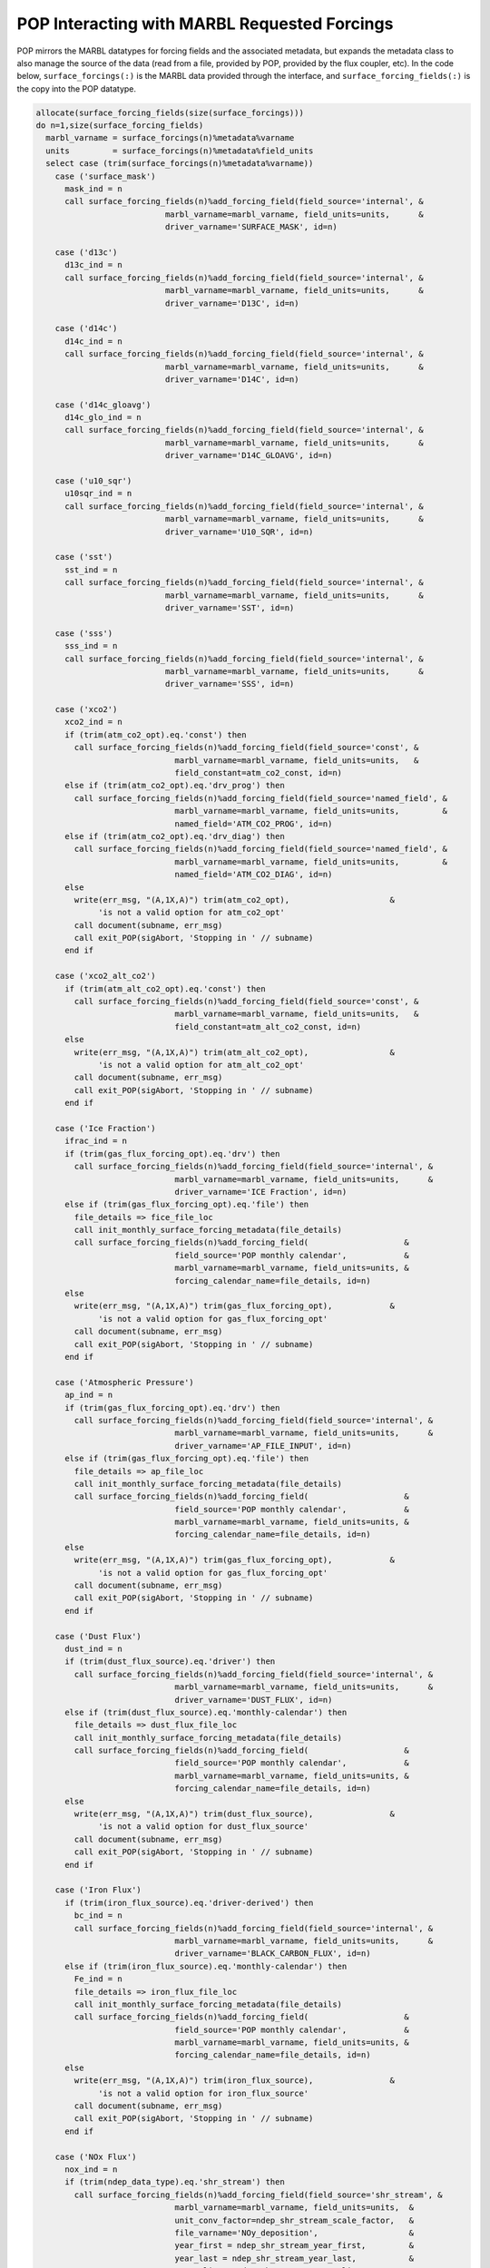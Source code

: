 .. _pop_forcing:

=============================================
POP Interacting with MARBL Requested Forcings
=============================================

POP mirrors the MARBL datatypes for forcing fields and the associated metadata, but expands the metadata class to also manage the source of the data (read from a file, provided by POP, provided by the flux coupler, etc).
In the code below, ``surface_forcings(:)`` is the MARBL data provided through the interface, and ``surface_forcing_fields(:)`` is the copy into the POP datatype.

.. code-block:: fortran

    allocate(surface_forcing_fields(size(surface_forcings)))
    do n=1,size(surface_forcing_fields)
      marbl_varname = surface_forcings(n)%metadata%varname
      units         = surface_forcings(n)%metadata%field_units
      select case (trim(surface_forcings(n)%metadata%varname))
        case ('surface_mask')
          mask_ind = n
          call surface_forcing_fields(n)%add_forcing_field(field_source='internal', &
                               marbl_varname=marbl_varname, field_units=units,      &
                               driver_varname='SURFACE_MASK', id=n)

        case ('d13c')
          d13c_ind = n
          call surface_forcing_fields(n)%add_forcing_field(field_source='internal', &
                               marbl_varname=marbl_varname, field_units=units,      &
                               driver_varname='D13C', id=n)

        case ('d14c')
          d14c_ind = n
          call surface_forcing_fields(n)%add_forcing_field(field_source='internal', &
                               marbl_varname=marbl_varname, field_units=units,      &
                               driver_varname='D14C', id=n)

        case ('d14c_gloavg')
          d14c_glo_ind = n
          call surface_forcing_fields(n)%add_forcing_field(field_source='internal', &
                               marbl_varname=marbl_varname, field_units=units,      &
                               driver_varname='D14C_GLOAVG', id=n)

        case ('u10_sqr')
          u10sqr_ind = n
          call surface_forcing_fields(n)%add_forcing_field(field_source='internal', &
                               marbl_varname=marbl_varname, field_units=units,      &
                               driver_varname='U10_SQR', id=n)

        case ('sst')
          sst_ind = n
          call surface_forcing_fields(n)%add_forcing_field(field_source='internal', &
                               marbl_varname=marbl_varname, field_units=units,      &
                               driver_varname='SST', id=n)

        case ('sss')
          sss_ind = n
          call surface_forcing_fields(n)%add_forcing_field(field_source='internal', &
                               marbl_varname=marbl_varname, field_units=units,      &
                               driver_varname='SSS', id=n)

        case ('xco2')
          xco2_ind = n
          if (trim(atm_co2_opt).eq.'const') then
            call surface_forcing_fields(n)%add_forcing_field(field_source='const', &
                                 marbl_varname=marbl_varname, field_units=units,   &
                                 field_constant=atm_co2_const, id=n)
          else if (trim(atm_co2_opt).eq.'drv_prog') then
            call surface_forcing_fields(n)%add_forcing_field(field_source='named_field', &
                                 marbl_varname=marbl_varname, field_units=units,         &
                                 named_field='ATM_CO2_PROG', id=n)
          else if (trim(atm_co2_opt).eq.'drv_diag') then
            call surface_forcing_fields(n)%add_forcing_field(field_source='named_field', &
                                 marbl_varname=marbl_varname, field_units=units,         &
                                 named_field='ATM_CO2_DIAG', id=n)
          else
            write(err_msg, "(A,1X,A)") trim(atm_co2_opt),                     &
                 'is not a valid option for atm_co2_opt'
            call document(subname, err_msg)
            call exit_POP(sigAbort, 'Stopping in ' // subname)
          end if

        case ('xco2_alt_co2')
          if (trim(atm_alt_co2_opt).eq.'const') then
            call surface_forcing_fields(n)%add_forcing_field(field_source='const', &
                                 marbl_varname=marbl_varname, field_units=units,   &
                                 field_constant=atm_alt_co2_const, id=n)
          else
            write(err_msg, "(A,1X,A)") trim(atm_alt_co2_opt),                 &
                 'is not a valid option for atm_alt_co2_opt'
            call document(subname, err_msg)
            call exit_POP(sigAbort, 'Stopping in ' // subname)
          end if

        case ('Ice Fraction')
          ifrac_ind = n
          if (trim(gas_flux_forcing_opt).eq.'drv') then
            call surface_forcing_fields(n)%add_forcing_field(field_source='internal', &
                                 marbl_varname=marbl_varname, field_units=units,      &
                                 driver_varname='ICE Fraction', id=n)
          else if (trim(gas_flux_forcing_opt).eq.'file') then
            file_details => fice_file_loc
            call init_monthly_surface_forcing_metadata(file_details)
            call surface_forcing_fields(n)%add_forcing_field(                    &
                                 field_source='POP monthly calendar',            &
                                 marbl_varname=marbl_varname, field_units=units, &
                                 forcing_calendar_name=file_details, id=n)
          else
            write(err_msg, "(A,1X,A)") trim(gas_flux_forcing_opt),            &
                 'is not a valid option for gas_flux_forcing_opt'
            call document(subname, err_msg)
            call exit_POP(sigAbort, 'Stopping in ' // subname)
          end if

        case ('Atmospheric Pressure')
          ap_ind = n
          if (trim(gas_flux_forcing_opt).eq.'drv') then
            call surface_forcing_fields(n)%add_forcing_field(field_source='internal', &
                                 marbl_varname=marbl_varname, field_units=units,      &
                                 driver_varname='AP_FILE_INPUT', id=n)
          else if (trim(gas_flux_forcing_opt).eq.'file') then
            file_details => ap_file_loc
            call init_monthly_surface_forcing_metadata(file_details)
            call surface_forcing_fields(n)%add_forcing_field(                    &
                                 field_source='POP monthly calendar',            &
                                 marbl_varname=marbl_varname, field_units=units, &
                                 forcing_calendar_name=file_details, id=n)
          else
            write(err_msg, "(A,1X,A)") trim(gas_flux_forcing_opt),            &
                 'is not a valid option for gas_flux_forcing_opt'
            call document(subname, err_msg)
            call exit_POP(sigAbort, 'Stopping in ' // subname)
          end if

        case ('Dust Flux')
          dust_ind = n
          if (trim(dust_flux_source).eq.'driver') then
            call surface_forcing_fields(n)%add_forcing_field(field_source='internal', &
                                 marbl_varname=marbl_varname, field_units=units,      &
                                 driver_varname='DUST_FLUX', id=n)
          else if (trim(dust_flux_source).eq.'monthly-calendar') then
            file_details => dust_flux_file_loc
            call init_monthly_surface_forcing_metadata(file_details)
            call surface_forcing_fields(n)%add_forcing_field(                    &
                                 field_source='POP monthly calendar',            &
                                 marbl_varname=marbl_varname, field_units=units, &
                                 forcing_calendar_name=file_details, id=n)
          else
            write(err_msg, "(A,1X,A)") trim(dust_flux_source),                &
                 'is not a valid option for dust_flux_source'
            call document(subname, err_msg)
            call exit_POP(sigAbort, 'Stopping in ' // subname)
          end if

        case ('Iron Flux')
          if (trim(iron_flux_source).eq.'driver-derived') then
            bc_ind = n
            call surface_forcing_fields(n)%add_forcing_field(field_source='internal', &
                                 marbl_varname=marbl_varname, field_units=units,      &
                                 driver_varname='BLACK_CARBON_FLUX', id=n)
          else if (trim(iron_flux_source).eq.'monthly-calendar') then
            Fe_ind = n
            file_details => iron_flux_file_loc
            call init_monthly_surface_forcing_metadata(file_details)
            call surface_forcing_fields(n)%add_forcing_field(                    &
                                 field_source='POP monthly calendar',            &
                                 marbl_varname=marbl_varname, field_units=units, &
                                 forcing_calendar_name=file_details, id=n)
          else
            write(err_msg, "(A,1X,A)") trim(iron_flux_source),                &
                 'is not a valid option for iron_flux_source'
            call document(subname, err_msg)
            call exit_POP(sigAbort, 'Stopping in ' // subname)
          end if

        case ('NOx Flux')
          nox_ind = n
          if (trim(ndep_data_type).eq.'shr_stream') then
            call surface_forcing_fields(n)%add_forcing_field(field_source='shr_stream', &
                                 marbl_varname=marbl_varname, field_units=units,  &
                                 unit_conv_factor=ndep_shr_stream_scale_factor,   &
                                 file_varname='NOy_deposition',                   &
                                 year_first = ndep_shr_stream_year_first,         &
                                 year_last = ndep_shr_stream_year_last,           &
                                 year_align = ndep_shr_stream_year_align,         &
                                 filename = ndep_shr_stream_file, id=n)
          else if (trim(ndep_data_type).eq.'monthly-calendar') then
            file_details => nox_flux_monthly_file_loc
            call init_monthly_surface_forcing_metadata(file_details)
            call surface_forcing_fields(n)%add_forcing_field(                    &
                                 field_source='POP monthly calendar',            &
                                 marbl_varname=marbl_varname, field_units=units, &
                                 forcing_calendar_name=file_details, id=n)
          else
            write(err_msg, "(A,1X,A)") trim(ndep_data_type),                  &
                 'is not a valid option for ndep_data_type'
            call document(subname, err_msg)
            call exit_POP(sigAbort, 'Stopping in ' // subname)
          end if

        case ('NHy Flux')
          nhy_ind = n
          if (trim(ndep_data_type).eq.'shr_stream') then
            call surface_forcing_fields(n)%add_forcing_field(field_source='shr_stream', &
                                 marbl_varname=marbl_varname, field_units=units,  &
                                 unit_conv_factor=ndep_shr_stream_scale_factor,   &
                                 file_varname='NHx_deposition',                   &
                                 year_first = ndep_shr_stream_year_first,         &
                                 year_last = ndep_shr_stream_year_last,           &
                                 year_align = ndep_shr_stream_year_align,         &
                                 filename = ndep_shr_stream_file, id=n)
          else if (trim(ndep_data_type).eq.'monthly-calendar') then
            file_details => nhy_flux_monthly_file_loc
            call init_monthly_surface_forcing_metadata(file_details)
            call surface_forcing_fields(n)%add_forcing_field(                    &
                                 field_source='POP monthly calendar',            &
                                 marbl_varname=marbl_varname, field_units=units, &
                                 forcing_calendar_name=file_details, id=n)
          else
            write(err_msg, "(A,1X,A)") trim(ndep_data_type),                  &
                 'is not a valid option for ndep_data_type'
            call document(subname, err_msg)
            call exit_POP(sigAbort, 'Stopping in ' // subname)
          end if

        case ('DIN River Flux')
          file_details => din_riv_flux_file_loc
          call init_monthly_surface_forcing_metadata(file_details)
          call surface_forcing_fields(n)%add_forcing_field(                    &
                               field_source='POP monthly calendar',            &
                               marbl_varname=marbl_varname, field_units=units, &
                               forcing_calendar_name=file_details, id=n)

        case ('DIP River Flux')
          file_details => dip_riv_flux_file_loc
          call init_monthly_surface_forcing_metadata(file_details)
          call surface_forcing_fields(n)%add_forcing_field(                    &
                               field_source='POP monthly calendar',            &
                               marbl_varname=marbl_varname, field_units=units, &
                               forcing_calendar_name=file_details, id=n)

        case ('DON River Flux')
          file_details => don_riv_flux_file_loc
          call init_monthly_surface_forcing_metadata(file_details)
          call surface_forcing_fields(n)%add_forcing_field(                    &
                               field_source='POP monthly calendar',            &
                               marbl_varname=marbl_varname, field_units=units, &
                               forcing_calendar_name=file_details, id=n)

        case ('DOP River Flux')
          file_details => dop_riv_flux_file_loc
          call init_monthly_surface_forcing_metadata(file_details)
          call surface_forcing_fields(n)%add_forcing_field(                    &
                               field_source='POP monthly calendar',            &
                               marbl_varname=marbl_varname, field_units=units, &
                               forcing_calendar_name=file_details, id=n)

        case ('DSi River Flux')
          file_details => dsi_riv_flux_file_loc
          call init_monthly_surface_forcing_metadata(file_details)
          call surface_forcing_fields(n)%add_forcing_field(                    &
                               field_source='POP monthly calendar',            &
                               marbl_varname=marbl_varname, field_units=units, &
                               forcing_calendar_name=file_details, id=n)

        case ('DFe River Flux')
          file_details => dfe_riv_flux_file_loc
          call init_monthly_surface_forcing_metadata(file_details)
          call surface_forcing_fields(n)%add_forcing_field(                    &
                               field_source='POP monthly calendar',            &
                               marbl_varname=marbl_varname, field_units=units, &
                               forcing_calendar_name=file_details, id=n)

        case ('DIC River Flux')
          file_details => dic_riv_flux_file_loc
          call init_monthly_surface_forcing_metadata(file_details)
          call surface_forcing_fields(n)%add_forcing_field(                    &
                               field_source='POP monthly calendar',            &
                               marbl_varname=marbl_varname, field_units=units, &
                               forcing_calendar_name=file_details, id=n)

        case ('ALK River Flux')
          file_details => alk_riv_flux_file_loc
          call init_monthly_surface_forcing_metadata(file_details)
          call surface_forcing_fields(n)%add_forcing_field(                    &
                               field_source='POP monthly calendar',            &
                               marbl_varname=marbl_varname, field_units=units, &
                               forcing_calendar_name=file_details, id=n)

        case ('DOC River Flux')
          file_details => doc_riv_flux_file_loc
          call init_monthly_surface_forcing_metadata(file_details)
          call surface_forcing_fields(n)%add_forcing_field(                    &
                               field_source='POP monthly calendar',            &
                               marbl_varname=marbl_varname, field_units=units, &
                               forcing_calendar_name=file_details, id=n)

        case DEFAULT
          write(err_msg, "(A,1X,A)") trim(surface_forcings(n)%metadata%varname), &
                         'is not a valid surface forcing field name.'
          call document(subname, err_msg)
          call exit_POP(sigAbort, 'Stopping in ' // subname)
      end select

      ! All surface forcing fields are 0d; if a 1d field is introduced later,
      ! move this allocate into the select case
      allocate(surface_forcing_fields(n)%field_0d(nx_block, ny_block, nblocks_clinic))

      ! Zero out forcing field. If a 1d field is introduced later, check to see
      ! which of field_0d and field_1d is allocated.
      surface_forcing_fields(n)%field_0d = c0
    end do

Note that POP uses ``field_source`` to denote where it will be getting the forcing field.
Not shown in this example is where POP actually populates the data.
The code for interior forcing fields looks similar, although there are far fewer fields to handle and that results in a shorter code snippet.
Again, ``interior_forcings`` is provided through the MARBL interface and ``interior_forcing_fields`` is a POP construct.

.. code-block:: fortran

    allocate(interior_forcing_fields(size(interior_forcings)))

    do n=1,size(interior_forcing_fields)
      marbl_varname = interior_forcings(n)%metadata%varname
      units = interior_forcings(n)%metadata%field_units

      var_processed = .false.
      ! Check to see if this forcing field is tracer restoring
      if (index(marbl_varname,'Restoring Field').gt.0) then
        tracer_name = trim(marbl_varname(1:scan(marbl_varname,' ')))
        do m=1,marbl_tracer_cnt
          if (trim(tracer_name).eq.trim(restoreable_tracer_names(m))) then
            ! Check to make sure restore_data_filenames and
            ! restore_data_file_varnames have both been provided by namelist
            if (len_trim(restore_data_filenames(m)).eq.0) then
              write(err_msg, "(3A)") "No file provided to read restoring ",   &
                                     "field for ", trim(tracer_name)
              call document(subname, err_msg)
              call exit_POP(sigAbort, 'Stopping in ' // subname)
            end if
            if (len_trim(restore_data_file_varnames(m)).eq.0) then
              write(err_msg, "(3A)") "No variable name provided to read ",    &
                                     "restoring field for ", trim(tracer_name)
              call document(subname, err_msg)
              call exit_POP(sigAbort, 'Stopping in ' // subname)
            end if
            if (my_task.eq.master_task) then
              write(stdout, "(6A)") "Will restore ", trim(tracer_name),       &
                            " with ", trim(restore_data_file_varnames(m)),    &
                            " from ", trim(restore_data_filenames(m))
            end if
            call interior_forcing_fields(n)%add_forcing_field(                &
                       field_source='file_time_invariant',                    &
                       marbl_varname=marbl_varname, field_units=units,        &
                       filename=restore_data_filenames(m),                    &
                       file_varname=restore_data_file_varnames(m),            &
                       id=n)
            allocate(interior_forcing_fields(n)%field_1d(nx_block, ny_block, km, nblocks_clinic))
            var_processed = .true.
            exit
          end if
        end do
      end if

      ! Check to see if this forcing field is a restoring time scale
      if (index(marbl_varname,'Restoring Inverse Timescale').gt.0) then
        tracer_name = trim(marbl_varname(1:scan(marbl_varname,' ')))
        select case (trim(restore_inv_tau_opt))
          case('const')
            call interior_forcing_fields(n)%add_forcing_field(                &
                       field_source='const',                                  &
                       marbl_varname=marbl_varname, field_units=units,        &
                       field_constant = restore_inv_tau_const,                &
                       id=n)
          ! case('shr_stream')
          ! NOT SUPPORTED YET
          ! will require additional namelist variables, and we can consider
          ! reading in one file per tracer instead of using the same mask
          ! for all restoring fields
          case DEFAULT
            write(err_msg, "(A,1X,A)") trim(restore_inv_tau_opt),             &
                 'is not a valid option for restore_inv_tau_opt'
            call document(subname, err_msg)
            call exit_POP(sigAbort, 'Stopping in ' // subname)
        end select
        allocate(interior_forcing_fields(n)%field_1d(nx_block, ny_block, km, nblocks_clinic))
        var_processed = .true.
      end if

      if (.not.var_processed) then
        select case (trim(interior_forcings(n)%metadata%varname))
          case ('Dust Flux')
            dustflux_ind = n
            call interior_forcing_fields(n)%add_forcing_field(field_source='internal', &
                          marbl_varname=marbl_varname, field_units=units,              &
                          driver_varname='dust_flux', id=n)
            allocate(interior_forcing_fields(n)%field_0d(nx_block, ny_block, nblocks_clinic))
          case ('PAR Column Fraction')
            PAR_col_frac_ind = n
            call interior_forcing_fields(n)%add_forcing_field(field_source='internal', &
                          marbl_varname=marbl_varname, field_units=units,              &
                          driver_varname='PAR_col_frac', id=n)
            allocate(interior_forcing_fields(n)%field_1d(nx_block, ny_block, mcog_nbins, nblocks_clinic))
          case ('Surface Shortwave')
            surf_shortwave_ind = n
            call interior_forcing_fields(n)%add_forcing_field(field_source='internal', &
                          marbl_varname=marbl_varname, field_units=units,              &
                          driver_varname='surf_shortwave', id=n)
            allocate(interior_forcing_fields(n)%field_1d(nx_block, ny_block, mcog_nbins, nblocks_clinic))
          case ('Temperature')
            temperature_ind = n
            call interior_forcing_fields(n)%add_forcing_field(field_source='internal', &
                          marbl_varname=marbl_varname, field_units=units,              &
                          driver_varname='temperature', id=n)
            allocate(interior_forcing_fields(n)%field_1d(nx_block, ny_block, km, nblocks_clinic))
          case ('Salinity')
            salinity_ind = n
            call interior_forcing_fields(n)%add_forcing_field(field_source='internal', &
                          marbl_varname=marbl_varname, field_units=units,              &
                          driver_varname='salinity', id=n)
            allocate(interior_forcing_fields(n)%field_1d(nx_block, ny_block, km, nblocks_clinic))
          case ('Pressure')
            pressure_ind = n
            call interior_forcing_fields(n)%add_forcing_field(field_source='internal', &
                          marbl_varname=marbl_varname, field_units=units,              &
                          driver_varname='pressure', id=n)
            allocate(interior_forcing_fields(n)%field_1d(nx_block, ny_block, km, nblocks_clinic))
          case ('Iron Sediment Flux')
            fesedflux_ind = n
            call interior_forcing_fields(n)%add_forcing_field(                &
                          field_source='file_time_invariant',                 &
                          marbl_varname=marbl_varname, field_units=units,     &
                          filename=fesedflux_input%filename,                  &
                          file_varname=fesedflux_input%file_varname,          &
                          id=n)
            allocate(interior_forcing_fields(n)%field_1d(nx_block, ny_block, km, nblocks_clinic))
          case DEFAULT
            write(err_msg, "(A,1X,A)") trim(interior_forcings(n)%metadata%varname), &
                           'is not a valid interior forcing field name.'
            call document(subname, err_msg)
            call exit_POP(sigAbort, 'Stopping in ' // subname)
        end select
      end if

      ! Zero out field
      if (allocated(interior_forcing_fields(n)%field_0d)) then
        interior_forcing_fields(n)%field_0d = c0
      else
        interior_forcing_fields(n)%field_1d = c0
      end if
    end do

